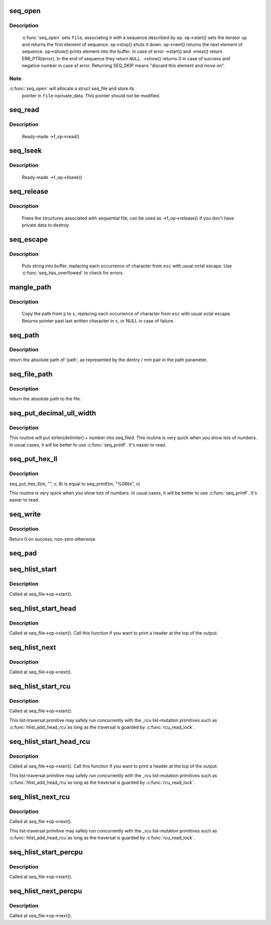 .. -*- coding: utf-8; mode: rst -*-
.. src-file: fs/seq_file.c

.. _`seq_open`:

seq_open
========

.. c:function:: int seq_open(struct file *file, const struct seq_operations *op)

    initialize sequential file

    :param struct file \*file:
        file we initialize

    :param const struct seq_operations \*op:
        method table describing the sequence

.. _`seq_open.description`:

Description
-----------

     \ :c:func:`seq_open`\  sets \ ``file``\ , associating it with a sequence described
     by \ ``op``\ .  \ ``op``\ ->start() sets the iterator up and returns the first
     element of sequence. \ ``op``\ ->stop() shuts it down.  \ ``op``\ ->next()
     returns the next element of sequence.  \ ``op``\ ->show() prints element
     into the buffer.  In case of error ->start() and ->next() return
     ERR_PTR(error).  In the end of sequence they return \ ``NULL``\ . ->show()
     returns 0 in case of success and negative number in case of error.
     Returning SEQ_SKIP means "discard this element and move on".

.. _`seq_open.note`:

Note
----

\ :c:func:`seq_open`\  will allocate a struct seq_file and store its
     pointer in \ ``file``\ ->private_data. This pointer should not be modified.

.. _`seq_read`:

seq_read
========

.. c:function:: ssize_t seq_read(struct file *file, char __user *buf, size_t size, loff_t *ppos)

    ->read() method for sequential files.

    :param struct file \*file:
        the file to read from

    :param char __user \*buf:
        the buffer to read to

    :param size_t size:
        the maximum number of bytes to read

    :param loff_t \*ppos:
        the current position in the file

.. _`seq_read.description`:

Description
-----------

     Ready-made ->f_op->read()

.. _`seq_lseek`:

seq_lseek
=========

.. c:function:: loff_t seq_lseek(struct file *file, loff_t offset, int whence)

    ->llseek() method for sequential files.

    :param struct file \*file:
        the file in question

    :param loff_t offset:
        new position

    :param int whence:
        0 for absolute, 1 for relative position

.. _`seq_lseek.description`:

Description
-----------

     Ready-made ->f_op->llseek()

.. _`seq_release`:

seq_release
===========

.. c:function:: int seq_release(struct inode *inode, struct file *file)

    free the structures associated with sequential file.

    :param struct inode \*inode:
        its inode

    :param struct file \*file:
        file in question

.. _`seq_release.description`:

Description
-----------

     Frees the structures associated with sequential file; can be used
     as ->f_op->release() if you don't have private data to destroy.

.. _`seq_escape`:

seq_escape
==========

.. c:function:: void seq_escape(struct seq_file *m, const char *s, const char *esc)

    print string into buffer, escaping some characters

    :param struct seq_file \*m:
        target buffer

    :param const char \*s:
        string

    :param const char \*esc:
        set of characters that need escaping

.. _`seq_escape.description`:

Description
-----------

     Puts string into buffer, replacing each occurrence of character from
     \ ``esc``\  with usual octal escape.
     Use \ :c:func:`seq_has_overflowed`\  to check for errors.

.. _`mangle_path`:

mangle_path
===========

.. c:function:: char *mangle_path(char *s, const char *p, const char *esc)

    mangle and copy path to buffer beginning

    :param char \*s:
        buffer start

    :param const char \*p:
        beginning of path in above buffer

    :param const char \*esc:
        set of characters that need escaping

.. _`mangle_path.description`:

Description
-----------

     Copy the path from \ ``p``\  to \ ``s``\ , replacing each occurrence of character from
     \ ``esc``\  with usual octal escape.
     Returns pointer past last written character in \ ``s``\ , or NULL in case of
     failure.

.. _`seq_path`:

seq_path
========

.. c:function:: int seq_path(struct seq_file *m, const struct path *path, const char *esc)

    seq_file interface to print a pathname

    :param struct seq_file \*m:
        the seq_file handle

    :param const struct path \*path:
        the struct path to print

    :param const char \*esc:
        set of characters to escape in the output

.. _`seq_path.description`:

Description
-----------

return the absolute path of 'path', as represented by the
dentry / mnt pair in the path parameter.

.. _`seq_file_path`:

seq_file_path
=============

.. c:function:: int seq_file_path(struct seq_file *m, struct file *file, const char *esc)

    seq_file interface to print a pathname of a file

    :param struct seq_file \*m:
        the seq_file handle

    :param struct file \*file:
        the struct file to print

    :param const char \*esc:
        set of characters to escape in the output

.. _`seq_file_path.description`:

Description
-----------

return the absolute path to the file.

.. _`seq_put_decimal_ull_width`:

seq_put_decimal_ull_width
=========================

.. c:function:: void seq_put_decimal_ull_width(struct seq_file *m, const char *delimiter, unsigned long long num, unsigned int width)

    only 'unsigned long long' is supported.

    :param struct seq_file \*m:
        seq_file identifying the buffer to which data should be written

    :param const char \*delimiter:
        a string which is printed before the number

    :param unsigned long long num:
        the number

    :param unsigned int width:
        a minimum field width

.. _`seq_put_decimal_ull_width.description`:

Description
-----------

This routine will put strlen(delimiter) + number into seq_filed.
This routine is very quick when you show lots of numbers.
In usual cases, it will be better to use \ :c:func:`seq_printf`\ . It's easier to read.

.. _`seq_put_hex_ll`:

seq_put_hex_ll
==============

.. c:function:: void seq_put_hex_ll(struct seq_file *m, const char *delimiter, unsigned long long v, unsigned int width)

    put a number in hexadecimal notation

    :param struct seq_file \*m:
        seq_file identifying the buffer to which data should be written

    :param const char \*delimiter:
        a string which is printed before the number

    :param unsigned long long v:
        the number

    :param unsigned int width:
        a minimum field width

.. _`seq_put_hex_ll.description`:

Description
-----------

seq_put_hex_ll(m, "", v, 8) is equal to seq_printf(m, "%08llx", v)

This routine is very quick when you show lots of numbers.
In usual cases, it will be better to use \ :c:func:`seq_printf`\ . It's easier to read.

.. _`seq_write`:

seq_write
=========

.. c:function:: int seq_write(struct seq_file *seq, const void *data, size_t len)

    write arbitrary data to buffer

    :param struct seq_file \*seq:
        seq_file identifying the buffer to which data should be written

    :param const void \*data:
        data address

    :param size_t len:
        number of bytes

.. _`seq_write.description`:

Description
-----------

Return 0 on success, non-zero otherwise.

.. _`seq_pad`:

seq_pad
=======

.. c:function:: void seq_pad(struct seq_file *m, char c)

    write padding spaces to buffer

    :param struct seq_file \*m:
        seq_file identifying the buffer to which data should be written

    :param char c:
        the byte to append after padding if non-zero

.. _`seq_hlist_start`:

seq_hlist_start
===============

.. c:function:: struct hlist_node *seq_hlist_start(struct hlist_head *head, loff_t pos)

    start an iteration of a hlist

    :param struct hlist_head \*head:
        the head of the hlist

    :param loff_t pos:
        the start position of the sequence

.. _`seq_hlist_start.description`:

Description
-----------

Called at seq_file->op->start().

.. _`seq_hlist_start_head`:

seq_hlist_start_head
====================

.. c:function:: struct hlist_node *seq_hlist_start_head(struct hlist_head *head, loff_t pos)

    start an iteration of a hlist

    :param struct hlist_head \*head:
        the head of the hlist

    :param loff_t pos:
        the start position of the sequence

.. _`seq_hlist_start_head.description`:

Description
-----------

Called at seq_file->op->start(). Call this function if you want to
print a header at the top of the output.

.. _`seq_hlist_next`:

seq_hlist_next
==============

.. c:function:: struct hlist_node *seq_hlist_next(void *v, struct hlist_head *head, loff_t *ppos)

    move to the next position of the hlist

    :param void \*v:
        the current iterator

    :param struct hlist_head \*head:
        the head of the hlist

    :param loff_t \*ppos:
        the current position

.. _`seq_hlist_next.description`:

Description
-----------

Called at seq_file->op->next().

.. _`seq_hlist_start_rcu`:

seq_hlist_start_rcu
===================

.. c:function:: struct hlist_node *seq_hlist_start_rcu(struct hlist_head *head, loff_t pos)

    start an iteration of a hlist protected by RCU

    :param struct hlist_head \*head:
        the head of the hlist

    :param loff_t pos:
        the start position of the sequence

.. _`seq_hlist_start_rcu.description`:

Description
-----------

Called at seq_file->op->start().

This list-traversal primitive may safely run concurrently with
the _rcu list-mutation primitives such as \ :c:func:`hlist_add_head_rcu`\ 
as long as the traversal is guarded by \ :c:func:`rcu_read_lock`\ .

.. _`seq_hlist_start_head_rcu`:

seq_hlist_start_head_rcu
========================

.. c:function:: struct hlist_node *seq_hlist_start_head_rcu(struct hlist_head *head, loff_t pos)

    start an iteration of a hlist protected by RCU

    :param struct hlist_head \*head:
        the head of the hlist

    :param loff_t pos:
        the start position of the sequence

.. _`seq_hlist_start_head_rcu.description`:

Description
-----------

Called at seq_file->op->start(). Call this function if you want to
print a header at the top of the output.

This list-traversal primitive may safely run concurrently with
the _rcu list-mutation primitives such as \ :c:func:`hlist_add_head_rcu`\ 
as long as the traversal is guarded by \ :c:func:`rcu_read_lock`\ .

.. _`seq_hlist_next_rcu`:

seq_hlist_next_rcu
==================

.. c:function:: struct hlist_node *seq_hlist_next_rcu(void *v, struct hlist_head *head, loff_t *ppos)

    move to the next position of the hlist protected by RCU

    :param void \*v:
        the current iterator

    :param struct hlist_head \*head:
        the head of the hlist

    :param loff_t \*ppos:
        the current position

.. _`seq_hlist_next_rcu.description`:

Description
-----------

Called at seq_file->op->next().

This list-traversal primitive may safely run concurrently with
the _rcu list-mutation primitives such as \ :c:func:`hlist_add_head_rcu`\ 
as long as the traversal is guarded by \ :c:func:`rcu_read_lock`\ .

.. _`seq_hlist_start_percpu`:

seq_hlist_start_percpu
======================

.. c:function:: struct hlist_node *seq_hlist_start_percpu(struct hlist_head __percpu *head, int *cpu, loff_t pos)

    start an iteration of a percpu hlist array

    :param struct hlist_head __percpu \*head:
        pointer to percpu array of struct hlist_heads

    :param int \*cpu:
        pointer to cpu "cursor"

    :param loff_t pos:
        start position of sequence

.. _`seq_hlist_start_percpu.description`:

Description
-----------

Called at seq_file->op->start().

.. _`seq_hlist_next_percpu`:

seq_hlist_next_percpu
=====================

.. c:function:: struct hlist_node *seq_hlist_next_percpu(void *v, struct hlist_head __percpu *head, int *cpu, loff_t *pos)

    move to the next position of the percpu hlist array

    :param void \*v:
        pointer to current hlist_node

    :param struct hlist_head __percpu \*head:
        pointer to percpu array of struct hlist_heads

    :param int \*cpu:
        pointer to cpu "cursor"

    :param loff_t \*pos:
        start position of sequence

.. _`seq_hlist_next_percpu.description`:

Description
-----------

Called at seq_file->op->next().

.. This file was automatic generated / don't edit.

